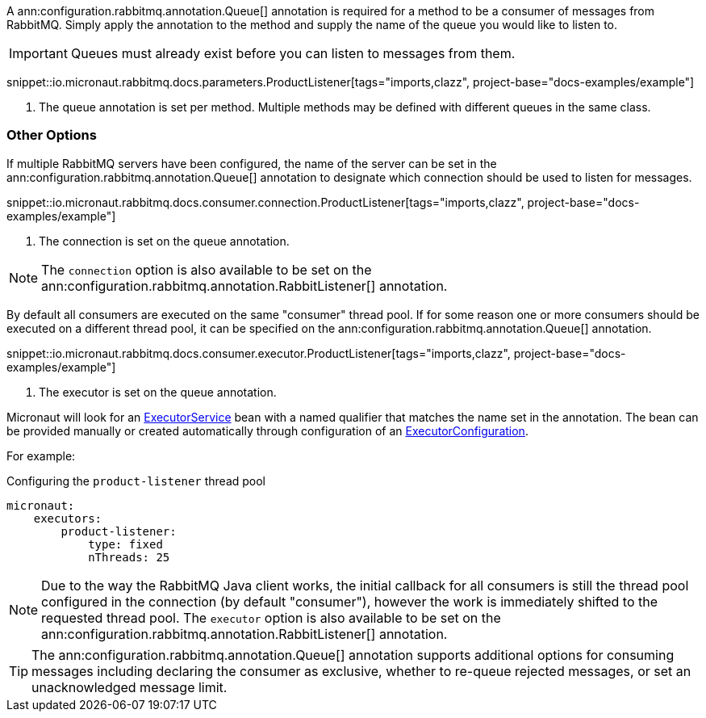 A ann:configuration.rabbitmq.annotation.Queue[] annotation is required for a method to be a consumer of messages from RabbitMQ. Simply apply the annotation to the method and supply the name of the queue you would like to listen to.

IMPORTANT: Queues must already exist before you can listen to messages from them.

snippet::io.micronaut.rabbitmq.docs.parameters.ProductListener[tags="imports,clazz", project-base="docs-examples/example"]

<1> The queue annotation is set per method. Multiple methods may be defined with different queues in the same class.

=== Other Options

If multiple RabbitMQ servers have been configured, the name of the server can be set in the ann:configuration.rabbitmq.annotation.Queue[] annotation to designate which connection should be used to listen for messages.

snippet::io.micronaut.rabbitmq.docs.consumer.connection.ProductListener[tags="imports,clazz", project-base="docs-examples/example"]

<1> The connection is set on the queue annotation.

NOTE: The `connection` option is also available to be set on the ann:configuration.rabbitmq.annotation.RabbitListener[] annotation.

By default all consumers are executed on the same "consumer" thread pool. If for some reason one or more consumers should be executed on a different thread pool, it can be specified on the ann:configuration.rabbitmq.annotation.Queue[] annotation.

snippet::io.micronaut.rabbitmq.docs.consumer.executor.ProductListener[tags="imports,clazz", project-base="docs-examples/example"]

<1> The executor is set on the queue annotation.

Micronaut will look for an link:{jdkapi}/java.base/java/util/concurrent/ExecutorService.html[ExecutorService] bean with a named qualifier that matches the name set in the annotation. The bean can be provided manually or created automatically through configuration of an link:{apimicronaut}scheduling/executor/ExecutorConfiguration.html[ExecutorConfiguration].

For example:

.Configuring the `product-listener` thread pool
[source,yaml]
----
micronaut:
    executors:
        product-listener:
            type: fixed
            nThreads: 25
----

NOTE: Due to the way the RabbitMQ Java client works, the initial callback for all consumers is still the thread pool configured in the connection (by default "consumer"), however the work is immediately shifted to the requested thread pool. The `executor` option is also available to be set on the ann:configuration.rabbitmq.annotation.RabbitListener[] annotation.

TIP: The ann:configuration.rabbitmq.annotation.Queue[] annotation supports additional options for consuming messages including declaring the consumer as exclusive, whether to re-queue rejected messages, or set an unacknowledged message limit.

